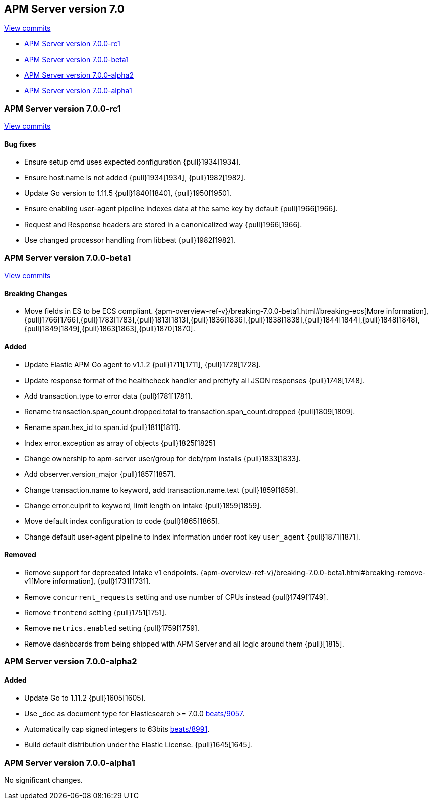 [[release-notes-7.0]]
== APM Server version 7.0

https://github.com/elastic/apm-server/compare/6.7...7.0[View commits]

// * <<release-notes-7.0.0>>
// * <<release-notes-7.0.0-rc2>>
* <<release-notes-7.0.0-rc1>>
* <<release-notes-7.0.0-beta1>>
* <<release-notes-7.0.0-alpha2>>
* <<release-notes-7.0.0-alpha1>>

////
[[release-notes-7.0.0]]
=== APM Server version 7.0.0

[[release-notes-7.0.0-rc2]]
=== APM Server version 7.0.0-rc2
////

[[release-notes-7.0.0-rc1]]
=== APM Server version 7.0.0-rc1

https://github.com/elastic/apm-server/compare/v7.0.0-beta1...v7.0.0-rc1[View commits]

[float]
==== Bug fixes

- Ensure setup cmd uses expected configuration {pull}1934[1934]. 
- Ensure host.name is not added {pull}1934[1934], {pull}1982[1982].
- Update Go version to 1.11.5 {pull}1840[1840], {pull}1950[1950].
- Ensure enabling user-agent pipeline indexes data at the same key by default {pull}1966[1966].
- Request and Response headers are stored in a canonicalized way {pull}1966[1966].
- Use changed processor handling from libbeat {pull}1982[1982].

[[release-notes-7.0.0-beta1]]
=== APM Server version 7.0.0-beta1

https://github.com/elastic/apm-server/compare/v7.0.0-alpha2...v7.0.0-beta1[View commits]

[float]
==== Breaking Changes
- Move fields in ES to be ECS compliant. {apm-overview-ref-v}/breaking-7.0.0-beta1.html#breaking-ecs[More information], {pull}1766[1766],{pull}1783[1783],{pull}1813[1813],{pull}1836[1836],{pull}1838[1838],{pull}1844[1844],{pull}1848[1848],{pull}1849[1849],{pull}1863[1863],{pull}1870[1870].

[float]
==== Added

- Update Elastic APM Go agent to v1.1.2 {pull}1711[1711], {pull}1728[1728].
- Update response format of the healthcheck handler and prettyfy all JSON responses {pull}1748[1748].
- Add transaction.type to error data {pull}1781[1781].
- Rename transaction.span_count.dropped.total to transaction.span_count.dropped {pull}1809[1809].
- Rename span.hex_id to span.id {pull}1811[1811].
- Index error.exception as array of objects {pull}1825[1825]
- Change ownership to apm-server user/group for deb/rpm installs {pull}1833[1833].
- Add observer.version_major {pull}1857[1857].
- Change transaction.name to keyword, add transaction.name.text {pull}1859[1859].
- Change error.culprit to keyword, limit length on intake {pull}1859[1859].
- Move default index configuration to code {pull}1865[1865].
- Change default user-agent pipeline to index information under root key `user_agent` {pull}1871[1871].

[float]
==== Removed

- Remove support for deprecated Intake v1 endpoints. {apm-overview-ref-v}/breaking-7.0.0-beta1.html#breaking-remove-v1[More information], {pull}1731[1731].
- Remove `concurrent_requests` setting and use number of CPUs instead {pull}1749[1749].
- Remove `frontend` setting {pull}1751[1751].
- Remove `metrics.enabled` setting {pull}1759[1759].
- Remove dashboards from being shipped with APM Server and all logic around them {pull}[1815].

[[release-notes-7.0.0-alpha2]]
=== APM Server version 7.0.0-alpha2

[float]
==== Added

- Update Go to 1.11.2 {pull}1605[1605].
- Use _doc as document type for Elasticsearch >= 7.0.0 https://github.com/elastic/beats/pull/9056[beats/9057].
- Automatically cap signed integers to 63bits https://github.com/elastic/beats/pull/8991[beats/8991].
- Build default distribution under the Elastic License. {pull}1645[1645].

[[release-notes-7.0.0-alpha1]]
=== APM Server version 7.0.0-alpha1

No significant changes.
